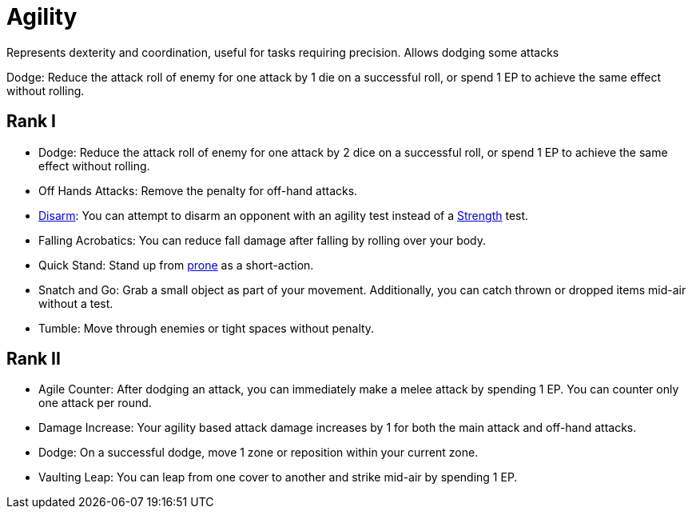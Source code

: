 [[agility]]
= Agility
Represents dexterity and coordination, useful for tasks requiring precision. Allows dodging some attacks

[[dodge]]Dodge: Reduce the attack roll of enemy for one attack by 1 die on a successful roll, or spend 1 EP to achieve the same effect without rolling.

== Rank I
- Dodge: Reduce the attack roll of enemy for one attack by 2 dice on a successful roll, or spend 1 EP to achieve the same effect without rolling.
- Off Hands Attacks: Remove the penalty for off-hand attacks.
- <<disarm,Disarm>>: You can attempt to disarm an opponent with an agility test instead of a <<strength, Strength>> test.
- [[falling-acrobatics]]Falling Acrobatics: You can reduce fall damage after falling by rolling over your body.
- [[quick-stand]]Quick Stand: Stand up from <<pose,prone>> as a short-action.
- [[snatch-and-go]]Snatch and Go: Grab a small object as part of your movement. Additionally, you can catch thrown or dropped items mid-air without a test.
- [[tumble]]Tumble: Move through enemies or tight spaces without penalty.

== Rank II
- [[agile-counter]]Agile Counter: After dodging an attack, you can immediately make a melee attack by spending 1 EP. You can counter only one attack per round.
- [[agility-damage-increase]]Damage Increase: Your agility based attack damage increases by 1 for both the main attack and off-hand attacks.
- Dodge: On a successful dodge, move 1 zone or reposition within your current zone.
- [[vaulting-leap]]Vaulting Leap: You can leap from one cover to another and strike mid-air by spending 1 EP.
